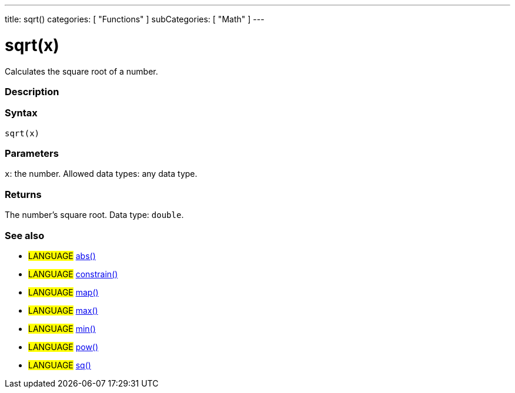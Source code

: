 ---
title: sqrt()
categories: [ "Functions" ]
subCategories: [ "Math" ]
---





= sqrt(x)


// OVERVIEW SECTION STARTS
Calculates the square root of a number.
[#overview]
--

[float]
=== Description
[%hardbreaks]


[float]
=== Syntax
`sqrt(x)`


[float]
=== Parameters
`x`: the number. Allowed data types: any data type.


[float]
=== Returns
The number's square root. Data type: `double`.

--
// OVERVIEW SECTION ENDS


// SEE ALSO SECTION
[#see_also]
--

[float]
=== See also

[role="definition"]
* #LANGUAGE# link:../abs[abs()]
* #LANGUAGE# link:../constrain[constrain()]
* #LANGUAGE# link:../map[map()]
* #LANGUAGE# link:../max[max()]
* #LANGUAGE# link:../min[min()]
* #LANGUAGE# link:../pow[pow()]
* #LANGUAGE# link:../sq[sq()]

--
// SEE ALSO SECTION ENDS

